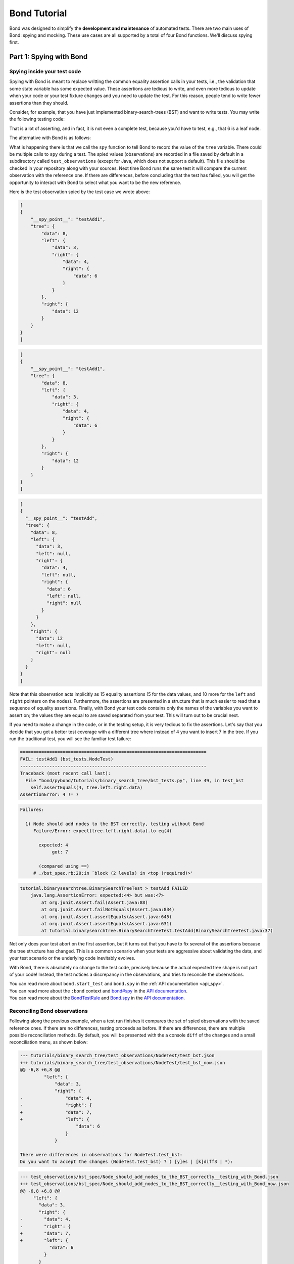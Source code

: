 
==========================
Bond Tutorial
==========================

Bond was designed to simplify the **development and maintenance** of automated tests. There are two main uses
of Bond: spying and mocking. These use cases are all supported by a total of four Bond functions. We'll discuss spying first.


Part 1: Spying with Bond
----------------------------------

Spying inside your test code
^^^^^^^^^^^^^^^^^^^^^^^^^^^^^^^^^^^

Spying with Bond is meant to replace writting the common equality assertion calls in your tests, i.e., the validation
that some state variable has some expected value. These assertions are tedious to write, and even more tedious to
update when your code or your test fixture changes and you need to update the test. For this reason, people
tend to write fewer assertions than they should.

Consider, for example, that you have just implemented binary-search-trees (BST) and want to write tests. 
You may write the following testing code:

.. container:: tab-section-group

   .. container:: tab-section-python
               
        .. code-block:: python
            :emphasize-lines: 11-15
    
            def test_bst(self):
                tree = BST()
                tree.insert(8)
                tree.insert(12)
                tree.insert(3)
                tree.insert(4)
                tree.insert(6)
    
                # WITHOUT BOND: Add self.assertEquals here to verify the position in the tree
                # of all the data points, in the order in which they were inserted
                self.assertEquals(8, tree.data)
                self.assertEquals(12, tree.right.data)
                self.assertEquals(3, tree.left.data)
                self.assertEquals(4, tree.left.right.data)
                self.assertEquals(6, tree.left.right.right.data)
    
   .. container:: tab-section-ruby
               
        .. code-block:: ruby
            :emphasize-lines: 14-18
    
            # Using RSpec
            describe BST do
     
                it 'should insert correctly' do
                    tree = BST()
                    tree.insert(8)
                    tree.insert(12)
                    tree.insert(3)
                    tree.insert(4)
                    tree.insert(6)
    
                    expect(tree.data).to eq(8)            
                    expect(tree.right.data).to eq(12)            
                    expect(tree.left.data).to eq(3)            
                    expect(tree.left.right.data).to eq(4)            
                    expect(tree.left.right.right.data).to eq(6)            
                end
            end

   .. container:: tab-section-java

       .. code-block:: java
           :emphasize-lines: 10-16

           // Using JUnit
           @Test
           public void testAdd() {
             Node<Integer> tree = new Node<>(8);
             tree.insert(12);
             tree.insert(3);
             tree.insert(4); 
             tree.insert(6);

             assertEquals(8, tree.data.intValue());
             assertEquals(12, tree.right.data.intValue());
             assertNull(tree.right.left);
             assertNull(tree.right.right);
             assertEquals(3, tree.left.data.intValue());
             assertEquals(4, tree.left.right.data.intValue());
             assertEquals(6, tree.left.right.right.data.intValue());
           }

That is a lot of asserting, and in fact, it is not even a complete test, because you'd have to
test, e.g., that 6 is a leaf node.

The alternative with Bond is as follows:

.. container:: tab-section-group

   .. container:: tab-section-python

      .. code-block:: python
            :emphasize-lines: 2, 13
    
            def test_bst(self):
                bond.start_test(self)              # Initialize Bond for this test
    
                tree = BST()
                tree.insert(8)
                tree.insert(12)
                tree.insert(3)
                tree.insert(4)
                tree.insert(6)
    
                # WITH BOND: record the value of the tree variable, and compare it
                # with previous recordings.
                bond.spy(tree=tree)  # Spy the whole tree

   .. container:: tab-section-ruby
                
        .. code-block:: ruby
            :emphasize-lines: 7, 19
    
            # Necessary to get the bond context
            require 'bond/spec_helper'
    
            # Using RSpec
            describe BST do
                # Automatically initializes Bond
                include_context :bond
     
                it 'should insert correctly' do
                    tree = BST()
                    tree.insert(8)
                    tree.insert(12)
                    tree.insert(3)
                    tree.insert(4)
                    tree.insert(6)
    
                    # WITH BOND: record the value of the tree variable, and compare it
                    # with previous recordings.
                    bond.spy(tree: tree)  # Spy the whole tree
                end
            end

   .. container:: tab-section-java

       .. code-block:: java      
            :emphasize-lines: 2-3, 14

            // Automatically initializes Bond
            @Rule
            public BondTestRule btr = new BondTestRule()

            // Using JUnit
            @Test
            public void testAdd() {
              Node<Integer> tree = new Node<>(8);
              tree.insert(12);
              tree.insert(3);
              tree.insert(4); 
              tree.insert(6);

              Bond.obs("tree", tree).spy("testAdd");
            }

         

What is happening there is that we call the ``spy`` function to tell Bond to record the value of the
``tree`` variable. There could be multiple calls to ``spy`` during a test.
The spied values (observations) are recorded in a file saved by default in a subdirectory called ``test_observations``
(except for Java, which does not support a default). This file should be checked in your repository along with 
your sources. Next time Bond runs the same test it will compare the current observation with the reference one. 
If there are differences, before concluding that the test has failed, you will get the opportunity to interact 
with Bond to select what you want to be the new reference.

Here is the test observation spied by the test case we wrote above:

.. container:: tab-section-group

    .. container:: tab-section-python

        .. code-block:: javascript

            [
            {
                "__spy_point__": "testAdd1",
                "tree": {
                    "data": 8,
                    "left": {
                        "data": 3,
                        "right": {
                            "data": 4,
                            "right": {
                                "data": 6
                            }
                        }
                    },
                    "right": {
                        "data": 12
                    }
                }
            }
            ]

    .. container:: tab-section-ruby

        .. code-block:: javascript

            [
            {
                "__spy_point__": "testAdd1",
                "tree": {
                    "data": 8,
                    "left": {
                        "data": 3,
                        "right": {
                            "data": 4,
                            "right": {
                                "data": 6
                            }
                        }
                    },
                    "right": {
                        "data": 12
                    }
                }
            }
            ]

    .. container:: tab-section-java

        .. code-block:: javascript

            [
            {
              "__spy_point__": "testAdd",
              "tree": {
                "data": 8,
                "left": {
                  "data": 3,
                  "left": null,
                  "right": {
                    "data": 4,
                    "left": null,
                    "right": {
                      "data": 6
                      "left": null,
                      "right": null
                    }
                  }
                },
                "right": {
                  "data": 12
                  "left": null,
                  "right": null
                }
              }
            }
            ]


Note that this observation acts implicitly as 15 equality assertions (5 for the data values, and 10 more for
the ``left`` and ``right`` pointers on the nodes).
Furthermore, the assertions are presented in a structure that is much easier
to read that a sequence of equality assertions. Finally, with Bond your test code contains only the names
of the variables you want to assert on; the values they are equal to are saved separated from your test.
This will turn out to be crucial next.

If you need to make a change in the code, or in the testing setup, it is very tedious to fix the assertions.
Let's say that you decide that you get a better test coverage with a different tree where instead of 4 you want to
insert 7 in the tree. If you run the traditional test, you will see the familiar test failure:


.. container:: tab-section-group

    .. container:: tab-section-python

        .. code-block:: diff

            ======================================================================
            FAIL: testAdd1 (bst_tests.NodeTest)
            ----------------------------------------------------------------------
            Traceback (most recent call last):
              File "bond/pybond/tutorials/binary_search_tree/bst_tests.py", line 49, in test_bst
                self.assertEquals(4, tree.left.right.data)
            AssertionError: 4 != 7

    .. container:: tab-section-ruby

        .. code-block:: diff

            Failures:

              1) Node should add nodes to the BST correctly, testing without Bond
                 Failure/Error: expect(tree.left.right.data).to eq(4)
       
                   expected: 4
                        got: 7
       
                   (compared using ==)
                 # ./bst_spec.rb:20:in `block (2 levels) in <top (required)>'

    .. container:: tab-section-java

        .. code-block:: diff

            tutorial.binarysearchtree.BinarySearchTreeTest > testAdd FAILED
                java.lang.AssertionError: expected:<4> but was:<7>
                    at org.junit.Assert.fail(Assert.java:88)
                    at org.junit.Assert.failNotEquals(Assert.java:834)
                    at org.junit.Assert.assertEquals(Assert.java:645)
                    at org.junit.Assert.assertEquals(Assert.java:631)
                    at tutorial.binarysearchtree.BinarySearchTreeTest.testAdd(BinarySearchTreeTest.java:37)


Not only does your test abort on the first assertion, but it turns out that you have to fix
several of the assertions because the tree structure has changed. This is a common scenario when
your tests are aggressive about validating the data, and your test scenario or the underlying code
inevitably evolves.

With Bond, there is absolutely no change to the test code, precisely because the actual expected
tree shape is not part of your code! Instead, the test notices a discrepancy in the
observations, and tries to reconcile the observations.

.. container:: tab-section-group

   .. container:: tab-section-python

       You can read more about ``bond.start_test`` and ``bond.spy`` in the :ref:`API documentation <api_spy>`.

   .. container:: tab-section-ruby

       You can read more about the ``:bond`` context and `bond#spy <rbond/Bond.html#spy-instance_method>`_ 
       in the `API documentation <rbond/Bond.html>`_.

   .. container:: tab-section-java

       You can read more about the `BondTestRule <jbond/bond/BondTestRule.html>`_ and 
       `Bond.spy <jbond/bond/Bond.html#spy-->`_ in the `API documentation <jbond/index.html>`_.


Reconciling Bond observations
^^^^^^^^^^^^^^^^^^^^^^^^^^^^^^^^^^^^^

Following along the previous example, when a test run finishes it compares the set of
spied observations with the saved reference ones. If there are no differences,
testing proceeds as before. If there are differences, there are multiple possible
reconciliation methods. By default, you will be presented with the a console
``diff`` of the changes and a small reconciliation menu, as shown below:

.. container:: tab-section-group

    .. container:: tab-section-python

        .. code-block:: diff

            --- tutorials/binary_search_tree/test_observations/NodeTest/test_bst.json
            +++ tutorials/binary_search_tree/test_observations/NodeTest/test_bst_now.json
            @@ -6,8 +6,8 @@
                     "left": {
                         "data": 3,
                         "right": {
            -                "data": 4,
            -                "right": {
            +                "data": 7,
            +                "left": {
                                 "data": 6
                             }
                         }
        
            There were differences in observations for NodeTest.test_bst:
            Do you want to accept the changes (NodeTest.test_bst) ? ( [y]es | [k]diff3 | *):

    .. container:: tab-section-ruby

        .. code-block:: diff

            --- test_observations/bst_spec/Node_should_add_nodes_to_the_BST_correctly__testing_with_Bond.json
            +++ test_observations/bst_spec/Node_should_add_nodes_to_the_BST_correctly__testing_with_Bond_now.json
            @@ -6,8 +6,8 @@
                 "left": {
                   "data": 3,
                   "right": {
            -        "data": 4,
            -        "right": {
            +        "data": 7,
            +        "left": {
                       "data": 6
                     }
                   }

            There were differences in observations for bst_spec.Node_should_add_nodes_to_the_BST_correctly__testing_with_Bond: 
            Do you want to accept the changes (bst_spec.Node_should_add_nodes_to_the_BST_correctly__testing_with_Bond) ? ( [y]es | [k]diff3 | *): 


    .. container:: tab-section-JAVA

        .. code-block:: diff

            There were differences in observations for tutorial.binarysearchtree.BinarySearchTreeTest.testAdd
            --- reference
            +++ current
            @@ -6,15 +6,15 @@
                 "left": {
                   "data": 3,
                   "left": null,
                   "right": {
            -        "data": 4,
            -        "left": null,
            -        "right": {
            +        "data": 7,
            +        "left": {
                       "data": 6,
                       "left": null,
                       "right": null
            -        }
            +        },
            +        "right": null
                   }
                 },
                 "right": {
                   "data": 12,
            There were differences in observations for tutorial.binarysearchtree.BinarySearchTreeTest.testAdd

            Do you want to accept the changes (tutorial.binarysearchtree.BinarySearchTreeTest.testAdd)?


At this  point you can click "y" to accept the new changes (they will be saved as the new reference
and the test will pass), or "n" to abort the test. Furthermore, if you click "k" at the above prompt,
Bond will invoke a visual merging tool (in this case ``kdiff3``),
that allows you to navigate all differences, see the context in which they appeared by
inspecting nearby observations, select easily for each difference, or for all, whether the
new observed behavior is correct. If all differences are accepted, Bond will save the new observation file as
future reference. Voila! You have just updated the expected values with a click of a button. Bond gives you
deep assertions about your test while keeping the assertion maintenance cost low.

.. image:: _static/kdiff3_bst1.png


You can control the reconciliation method using a parameter to ``bond.start_test`` in Python / a parameter to ``:include_context :bond`` in Ruby / the `withReconciliationMethod() <jbond/bond/BondTestRule.html#withReconciliationMethod-bond.reconcile.ReconcileType->`_ method on `BondTestRule <jbond/bond/BondTestRule.html>`_ in Java, or with the environment
variable ``BOND_RECONCILE``, with possible values

* ``accept`` : accept the new observations and change the reference
* ``abort`` : abort the test
* ``console`` : show the above console interaction menu
* ``kdiff3``: invoke the ``kdiff3`` merging tool.

If the test fails, then you will still be shown the differences in the observations, but you will not have
the choice to accept them as the new reference observations.

The following is the UML sequence diagram for the interaction between the
test, the system-under-test (e.g., the binary-search tree example code from above),
and the Bond library:

.. uml::

   @startuml

   participant Test
   participant SUT as "System-under-test"
   participant Bond
   actor Diff as "Interactive merging tool"

   activate Test
   [-> Test 
   group "prepare test"
       activate Bond
       Test -> Bond : start_test*()
       Bond -> Test
   end
   Test -> SUT : insert()
   SUT -> Bond : spy('intermediate data')
   SUT -> Test
   Test -> Bond : spy('data')
   Test -> Bond : spy('more data')

   group "finish test"
       Test -> Bond: end_test*()
       Bond -> Bond : save\nobservations
    
       alt observations different from reference
          Bond -> Diff: interactive reconcile
          Diff -> Bond
       end
        
       Bond -> Test
   end
   deactivate Bond
   deactivate Test
   @enduml

Once ``start_test()`` has been called, any subsequent call to
``bond.spy`` will record the observations, which are saved at the end
of the test. Both the test and the system-under-test can spy values.
If the saved observations are different from the
reference ones, an interactive merging session is initiated to decide
whether the current observations should be the new reference ones. 

Note that the ``start_test()`` method is explicit in Python, but is
implicit in Ruby, if you add ``include_context :bond`` to the RSpec
test, and in Java, if you add the JUnit @Rule `BondTestRule <jbond/bond/BondTestRule.html>`_. The ``end_test()`` method call is automatic at the end of the
test in all languages.

Spying inside your production code while testing
^^^^^^^^^^^^^^^^^^^^^^^^^^^^^^^^^^^^^^^^^^^^^^^^^^^^

Sometimes you want to validate the behavior of your code during testing, beyond just
checking the state at the end of the test. For this purpose you
can use ``bond.spy`` in your production code. This function has effect only if you
called ``bond.start_test`` first.

In the next section we will see another Bond function for spying, and mocking, inside
your production code.

For a pattern to use when including Bond in production code, see :ref:`pattern_bond_import`.


Part 2: Mocking with Bond
--------------------------------

Note: This section applies to Python and Ruby only; Java does not (yet) support mocking.

Sometimes you want not only to spy values from your production code,
but also to replace some of those values. Spying and mocking together
can be achieved if you place the ``bond.spy_point`` annotation on a
function or a method in your production code.  Let's assume that the
code to be tested (system under test) is expected to invoke a
collaborator method called ``make_request``, whose
purpose is to make HTTP requests to other services. You may want to
spy how many times this method is called in your tests, and with what
arguments, and possibly what it returns for each call. You also want
your tests to be able to bypass the actual HTTP request and provide
mock results for this function.  This can be achieved with the
``bond.spy_point`` function annotation, as shown below: (note that for
Ruby, any class or module which you wish to spy on must ``extend
BondTargetable``)

.. container:: tab-section-group

   .. container:: tab-section-python

      .. code-block:: python
            :emphasize-lines: 1
    
            @bond.spy_point()
            # Among other things, has the effect of injecting a call to
            #
            #     bond.spy(spy_point_name='module.make_request', url=url, data=data)
            #
            # where `module` is the name of the module containing make_request.
            # If make_request was contained within a class, the default spy point 
            # name would be `Class.make_request`.
            def make_request(url, data=None):
                "HTTP request (GET, or POST if the data is provided)"
                resp = urllib2.urlopen(url, data)
                return (resp.getcode(), resp.read())
    
    
   .. container:: tab-section-ruby

        .. code-block:: ruby
           :emphasize-lines: 3,5
    
            class MyClass
                # Denotes this class as being able to be targetted by Bond
                extend BondTargetable
    
                bond.spy_point
                # Among other things, has the effect of injecting a call to
                #
                #     bond.spy('MyClass#make_request', url: url, data: data)
                #
                # If make_request was a class method, `MyClass.make_request`
                # would have been used instead. 
                def make_request(url, data=nil)
                    uri = URI(url)
                    if data.nil?
                        resp = Net::HTTP.get_response(uri)
                    else
                        resp = Net::HTTP.post_form(uri, data)
                    end
                    return [resp.code, resp.message]           
                end
            end
        

Just like ``bond.spy``, this annotation has effect only if ``bond.start_test`` has been called, meaning that
this is a test run. One of the effects of this annotation is to inject a call to ``bond.spy`` with
the method name as the spy point and the arguments as the observation, as shown in the code
example above.

You can read more about ``bond.spy_point`` in the :ref:`API documentation <api_spy_point>`.
Read on to find out what else you can do with spy point annotations.

A spy point annotation on a method is also able to inject code to execute on every call to the
method. This code can do multiple things, and can be controlled from the test code:

* further decide on which invocations of the spy point they activate, based on various filters on the function arguments.
* spy the values of the arguments, and optionally the result also.
* control which arguments are spied and how the observations are formatted.
* execute additional test code on each call.
* bypass the actual body of the method and return a result prepared by the testing code, or throw an exception when the call is reached.

The behavior of spy points can be controlled with agents that are deployed from the
test code, as shown in the following example, where the test is deploying two
agents for the ``make_request`` spy point that we have instrumented earlier.

.. container:: tab-section-group

   .. container:: tab-section-python

      .. code-block:: python
           :emphasize-lines: 2-8
   
           def test_with_mocking(self):
               bond.start_test()
               bond.deploy_agent('module.make_request',
                                 url__endswith='/books',
                                 result=(200, json.dumps(mock_books_response)))
               bond.deploy_agent('module.make_request',
                                 url__contains='/books/100',
                                 result=(404, 'Book not found'))
   
               call_my_code_that_will_make_request()
   
   
   .. container:: tab-section-ruby

       .. code-block:: ruby
           :emphasize-lines: 2-7
   
           it 'should be able to call out to mock services' do
                bond.deploy_agent('MyClass#make_request', 
                                  url__endswith: '/books',
                                  result: [200, mock_books_response.to_json])
                bond.deploy_agent('MyClass#make_request',
                                  url__contains: '/books/100',
                                  result: [404, 'Book not found'])
   
                call_my_code_that_will_make_request()
           end

In the above example the first agent will instruct the ``make_request`` spy point to
skip the actual body of the method and return immediately a respose with status code
200 and the body being some mocked data structure. The value provided as ``result``
by the agent is used directly in place of the normal return of the method. The second
agent simulates a 404 error when a particular url is encountered.

The later deployed spy agents override previously deployed ones. This is useful when you want to
deploy a default agent, e.g., return success on every HTTP request, and then for specific tests,
or during a test, you want to deploy a more specific agent that has another behavior.

You can read more about ``bond.deploy_agent`` in the :ref:`API documentation <api_deploy_agent>`.

The following is the UML sequence diagram for using Bond for mocking:

.. uml::

   @startuml

   participant Test
   participant SUT as "System-under-test"
   participant DOC as "Collaborator\nlibrary"
   participant Bond
   actor Diff as "Interactive merging tool"

   activate Test
   [-> Test 
   activate Bond
   group "prepare test"
       Test -> Bond : start_test*()
       Bond -> Test
       Test -> Bond : deploy_agent(...)
       Test -> Bond : deploy_agent(...)
   end

   Test -> SUT : call_my_code()
   SUT -> DOC : make_request(url)
   DOC -> Bond : spy('make_request', url=url)
   Bond -> Bond : find and use\nactive agent
   Bond -> SUT : mock response
   SUT -> Test

   group "finish test"
      Test -> Bond: end_test*()
      Bond -> Bond : save\nobservations
   
      alt observations different from reference
         Bond -> Diff: interactive reconcile
         Diff -> Bond
      end
       
      Bond -> Test
   end
   deactivate Bond
   @enduml

In the above diagrams we see that the test would deploy a number of
agents for specific spy points that would be reached during the
execution, before the test invokes the system under test. When the
system under test invokes the collaborator method on which a spy point
has been declared, Bond is going to look for an active deployed agent
for that spy point and use the mock result provided by the agent. 


That's it! Bond is simple but the possibilities are endless. You can be a pro now!

More Usage Examples
---------------------------

To learn more about usage patterns visit :ref:`patterns`.

To see a more elaborate example of using Bond visit :ref:`examples`.
